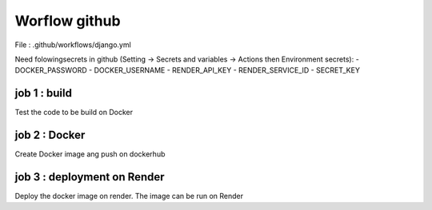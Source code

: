 Worflow github
==============


File : .github/workflows/django.yml

Need folowingsecrets in github (Setting -> Secrets and variables -> Actions then Environment secrets):
- DOCKER_PASSWORD
- DOCKER_USERNAME
- RENDER_API_KEY
- RENDER_SERVICE_ID
- SECRET_KEY


job 1 : build
-------------

Test the code to be build on Docker


job 2 : Docker
--------------

Create Docker image ang push on dockerhub


job 3 : deployment on Render
----------------------------

Deploy the docker image on render.
The image can be run on Render

